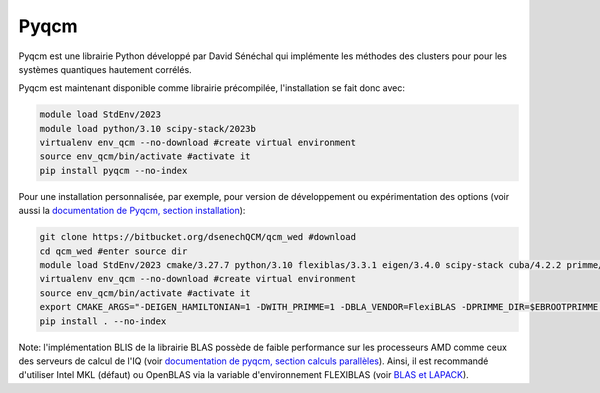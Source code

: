 Pyqcm
=====

Pyqcm est une librairie Python développé par David Sénéchal qui implémente les méthodes des clusters pour pour les systèmes quantiques hautement corrélés.

Pyqcm est maintenant disponible comme librairie précompilée, l'installation se fait donc avec:

.. code-block:: bash

    module load StdEnv/2023
    module load python/3.10 scipy-stack/2023b
    virtualenv env_qcm --no-download #create virtual environment
    source env_qcm/bin/activate #activate it
    pip install pyqcm --no-index

Pour une installation personnalisée, par exemple, pour version de développement ou expérimentation des options (voir aussi la `documentation de Pyqcm, section installation <https://dsenech.github.io/qcm_wed_doc/intro.html#installation>`_):

.. code-block:: bash

    git clone https://bitbucket.org/dsenechQCM/qcm_wed #download
    cd qcm_wed #enter source dir
    module load StdEnv/2023 cmake/3.27.7 python/3.10 flexiblas/3.3.1 eigen/3.4.0 scipy-stack cuba/4.2.2 primme/3.2
    virtualenv env_qcm --no-download #create virtual environment
    source env_qcm/bin/activate #activate it
    export CMAKE_ARGS="-DEIGEN_HAMILTONIAN=1 -DWITH_PRIMME=1 -DBLA_VENDOR=FlexiBLAS -DPRIMME_DIR=$EBROOTPRIMME -DCUBA_DIR=$EBROOTCUBA -DWITH_GF_OPT_KERNEL=1"
    pip install . --no-index

Note: l'implémentation BLIS de la librairie BLAS possède de faible performance sur les processeurs AMD comme ceux des serveurs de calcul de l'IQ (voir `documentation de pyqcm, section calculs parallèles <https://qcm-wed.readthedocs.io/en/stable/parallel.html#numerical-integration>`_).
Ainsi, il est recommandé d'utiliser Intel MKL (défaut) ou OpenBLAS via la variable d'environnement FLEXIBLAS (voir `BLAS et LAPACK <https://docs.alliancecan.ca/wiki/BLAS_and_LAPACK/fr>`_).
